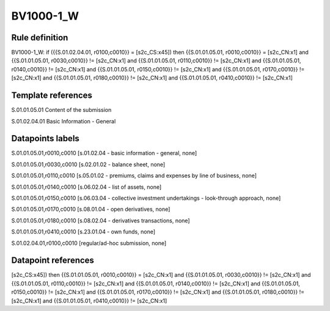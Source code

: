 ==========
BV1000-1_W
==========

Rule definition
---------------

BV1000-1_W: if ({{S.01.02.04.01, r0100,c0010}} = [s2c_CS:x45]) then {{S.01.01.05.01, r0010,c0010}} = [s2c_CN:x1] and {{S.01.01.05.01, r0030,c0010}} != [s2c_CN:x1] and {{S.01.01.05.01, r0110,c0010}} != [s2c_CN:x1] and {{S.01.01.05.01, r0140,c0010}} != [s2c_CN:x1] and {{S.01.01.05.01, r0150,c0010}} != [s2c_CN:x1] and {{S.01.01.05.01, r0170,c0010}} != [s2c_CN:x1] and {{S.01.01.05.01, r0180,c0010}} != [s2c_CN:x1] and {{S.01.01.05.01, r0410,c0010}} != [s2c_CN:x1]


Template references
-------------------

S.01.01.05.01 Content of the submission

S.01.02.04.01 Basic Information - General


Datapoints labels
-----------------

S.01.01.05.01,r0010,c0010 [s.01.02.04 - basic information - general, none]

S.01.01.05.01,r0030,c0010 [s.02.01.02 - balance sheet, none]

S.01.01.05.01,r0110,c0010 [s.05.01.02 - premiums, claims and expenses by line of business, none]

S.01.01.05.01,r0140,c0010 [s.06.02.04 - list of assets, none]

S.01.01.05.01,r0150,c0010 [s.06.03.04 - collective investment undertakings - look-through approach, none]

S.01.01.05.01,r0170,c0010 [s.08.01.04 - open derivatives, none]

S.01.01.05.01,r0180,c0010 [s.08.02.04 - derivatives transactions, none]

S.01.01.05.01,r0410,c0010 [s.23.01.04 - own funds, none]

S.01.02.04.01,r0100,c0010 [regular/ad-hoc submission, none]



Datapoint references
--------------------

[s2c_CS:x45]) then {{S.01.01.05.01, r0010,c0010}} = [s2c_CN:x1] and {{S.01.01.05.01, r0030,c0010}} != [s2c_CN:x1] and {{S.01.01.05.01, r0110,c0010}} != [s2c_CN:x1] and {{S.01.01.05.01, r0140,c0010}} != [s2c_CN:x1] and {{S.01.01.05.01, r0150,c0010}} != [s2c_CN:x1] and {{S.01.01.05.01, r0170,c0010}} != [s2c_CN:x1] and {{S.01.01.05.01, r0180,c0010}} != [s2c_CN:x1] and {{S.01.01.05.01, r0410,c0010}} != [s2c_CN:x1]